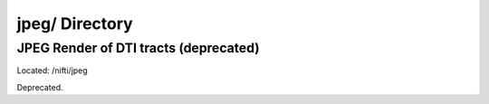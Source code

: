 ===============
jpeg/ Directory
===============

JPEG Render of DTI tracts (deprecated)
--------------------------------------

Located: /nifti/jpeg

Deprecated.